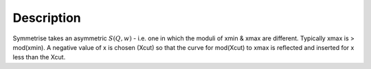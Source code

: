 .. algorithm::

.. summary::

.. alias::

.. properties::

Description
-----------

Symmetrise takes an asymmetric :math:`S(Q,w)` - i.e. one in which the
moduli of xmin & xmax are different. Typically xmax is > mod(xmin). A
negative value of x is chosen (Xcut) so that the curve for mod(Xcut) to
xmax is reflected and inserted for x less than the Xcut.

.. Usage
.. -----

.. **Example - Running Symmetrise on an asymmetric workspace.**

.. .. testcode:: ExSymmetriseSimple

..     import numpy as np

..     #create an asymmetric line shape
..     def rayleigh(x, sigma):
..       return (x / sigma**2) * np.exp( -x**2 / (2*sigma**2))

..     dataX = np.arange(0, 10, 0.01)
..     dataY = rayleigh(dataX, 1)

..     ws = CreateWorkspace(dataX, dataY)
..     ws = ScaleX(ws, -1, "Add") #centre the peak over 0

..     ws = RenameWorkspace(ws, OutputWorkspace="iris00001_graphite002_red")
..     Symmetrise('00001', '-0.001', InputType='Workspace')

.. categories::
